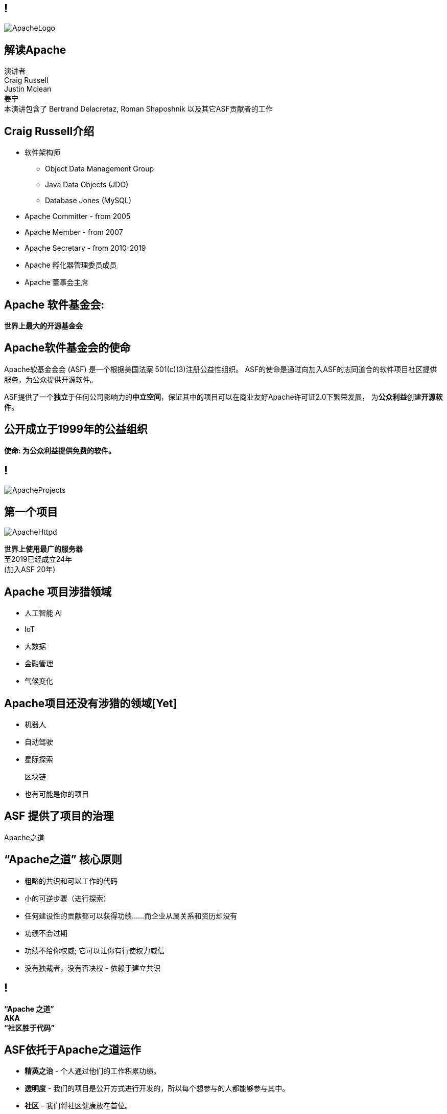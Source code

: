 ////

  Licensed to the Apache Software Foundation (ASF) under one or more
  contributor license agreements.  See the NOTICE file distributed with
  this work for additional information regarding copyright ownership.
  The ASF licenses this file to You under the Apache License, Version 2.0
  (the "License"); you may not use this file except in compliance with
  the License.  You may obtain a copy of the License at

      http://www.apache.org/licenses/LICENSE-2.0

  Unless required by applicable law or agreed to in writing, software
  distributed under the License is distributed on an "AS IS" BASIS,
  WITHOUT WARRANTIES OR CONDITIONS OF ANY KIND, either express or implied.
  See the License for the specific language governing permissions and
  limitations under the License.

////

== !
:description: 介绍ASF以及Apache之道的60分钟演讲
:keywords: Apache之道
:authors: 演讲者 + \
Craig Russell + \
Justin Mclean + \
姜宁 + \
本演讲包含了 Bertrand Delacretaz, Roman Shaposhnik 以及其它ASF贡献者的工作
image::ApacheLogo.png[]

== 解读Apache
{authors} +

== Craig Russell介绍
* 软件架构师
** Object Data Management Group
** Java Data Objects (JDO)
** Database Jones (MySQL)
* Apache Committer - from 2005
* Apache Member - from 2007
* Apache Secretary - from 2010-2019
* Apache 孵化器管理委员成员
* Apache 董事会主席

== Apache 软件基金会:
[.big]#*世界上最大的开源基金会*#

== Apache软件基金会的使命
[.small]#Apache软基金金会 (ASF) 是一个根据美国法案 501(c)(3)注册公益性组织。
ASF的使命是通过向加入ASF的志同道合的软件项目社区提供服务，为公众提供开源软件。#

ASF提供了一个**独立**于任何公司影响力的**中立空间**，保证其中的项目可以在商业友好Apache许可证2.0下繁荣发展， 为**公众利益**创建**开源软件**。

== 公开成立于1999年的公益组织

[.big]#*使命: 为公众利益提供免费的软件。*#

== !
image::ApacheProjects.png[]

== 第一个项目
image::ApacheHttpd.png[]

[.big]#**世界上使用最广的服务器** +
至2019已经成立24年 +
(加入ASF 20年)#

== Apache 项目涉猎领域
* 人工智能 AI
* IoT
* 大数据
* 金融管理
* 气候变化

== Apache项目还没有涉猎的领域[Yet]
* 机器人
* 自动驾驶
* 星际探索
+
[.line-through]
区块链
* 也有可能是你的项目


== ASF 提供了项目的治理
[.big]#Apache之道#

== “Apache之道” 核心原则
* 粗略的共识和可以工作的代码
* 小的可逆步骤（进行探索）
* 任何建设性的贡献都可以获得功绩......而企业从属关系和资历却没有
* 功绩不会过期
* 功绩不给你权威; 它可以让你有行使权力威信
* 没有独裁者，没有否决权 - 依赖于建立共识

== !
[.big]#**“Apache 之道” +
AKA +
 “社区胜于代码”**#

== ASF依托于Apache之道运作
* **精英之治**  - 个人通过他们的工作积累功绩。
* **透明度**  - 我们的项目是公开方式进行开发的，所以每个想参与的人都能够参与其中。
* **社区**  - 我们将社区健康放在首位。

[.big]#注意不是所有的项目适合Apache之道的#

== Apache之道保证了:
* 厂商中立
* 多样性
* 可信
* 安全

== !
image::ApacheStatistics.jpg[]

== !
image::ApacheSponsors.png[]
[.small]#获取铜牌赞助商以最新赞助信息,请访问http://www.apache.org/foundation/thanks.html#

== 为什么大量的项目会加入Apache
* **有社会责任感的公司** — 公益贡献
* **高质量的代码** — 众多的开发者可以从不同角度审视代码
* **合作与竞争** — 竞争对手可以通过开源项目合作共赢
* **“免费的”培训** — 通过社区培训新的开发者省时省力
* **法律保护** — ASF为贡献者提供法律保护

== Apache孵化器
[.twocolumns]
--
* 提供一个官方进入Apache软件基金会途径。
* 通过导师为社区提供Apache之道的培训。

image::ApacheIncubatorLogo.png[]
--

== Apache孵化器解读
image::ApacheIncubator.jpg[width=40%]

== Justin Mclean介绍
* 25年+自由开发者
** 悉尼IoT Meetup
* Apache Committer - from 2012
* Apache Member - from 2014
* Apache 孵化器管理委员成员
* VP Apache 孵化器, VP Apache Mynewt
* IoTDB, Dubbo, RocketMQ，Apex项目导师

== Apache孵化器
[.twocolumns]
--
* 理解Apache之道
* 发展社区
* 建立许可协议
* 发布

image::bridge.jpg[width=70%]
--

== Apache孵化器
[.twocolumns]
--
* 需要1-2年或更久的时间
* 毕业成为顶级项目
* 并非每一个项目都有这样的机会

image::spiral.jpg[width=70%]
--

== 社区
* **友善** — 友善待人
* **尊重** — 每个人的意见都有价值
* **信任** — 假设每个人都抱有最大的善意
* **谦虚** — 其他人可能会有更好的想法


[.small]#Code of conduct: https://www.apache.org/foundation/policies/conduct.html#

== 许可协议是关键
* **起源** — 当代码被创造出来时，需要建立许可协议
* **商标** — 不可以与已经存在的名称有冲突
* **软件许可** — 现有代码，测试，文档需要知识产权的拥有者需要将软件许可赋予Apache
* **贡献者协议** — 在Apache的贡献需要遵循贡献者协议：
** 版权， 专利， 分发/修改

== Apache软件许可协议
* 万能捐献者
* 务实
* 免费用于商业和非商业用途
* 兼容其他开源协议

== 协议
* **A 类** - 可以依赖并包括在发布中
** MIT, 2 和 3 条款 BSD
* **B 类** - 可以依赖并且可能包括
** 通用开发和发布协议 (CDDL), Eclipse公共协议 (EPL), Mozilla公共协议 (MPL), 知识共享许可协议 (CC-A)
* **X 类 ** - 不可以依赖或者包括在发行版中
** GPL, LGPL, 非商业许可证, JSON

== 发布版本
* 在法律上，是基金会的行为
** “不需要去工作”
** “需要合适的协议”
* 由PMC授权
** 需要投票
** 需要电子签名
* 通过大范围的镜像系统分发

== 发布
* 已签名
* 需要孵化免责声明
* 有 LICENSE 和 NOTICE 文件
* 遵循ALv2以及任何包括第三方软件的协议声明
* 源文件有ASF头
* 由未编译的源码构成

== 二进制版本
* 不是必需的
* 不是官方版本
* 同样需要遵守规则

== 毕业
[.twocolumns]
--
* 展示了项目独立运作的能力：
** 自我管理
** 发布管理
* 建立法律框架
* 公开透明地运作项目

image:fireworks.jpg[]
--

== ServiceComb 孵化记录

image:ServiceCombIncubating.png[]

== 姜宁介绍
* 华为开源能力中心技术专家
* 前红帽软件主任工程师
* Apache会员
* Apache ServiceComb项目负责人

== ServiceComb 简介
* **Java Chassis** - 具有 MicroServices 管理的高性能Java 服务引擎
* **服务中心** - 基于Etcd的高性能服务中心
* **Pack** - 支持Saga和TCC的Centrical分布式事务协调器
* **Mesher** - 基于Go的服务网格实现
* **Kie** - 全新设计的MicroServices配置中心

== 进入Apache的方法
* 撰写项目提案
* 找到 Champion 和Mentor
* 在IPMC讨论提案
* 为你的提案开始一轮投票表决
* 在Apache孵化器创建一个孵化项目
* SGA, CLA, iCLA 签名
* 孵化项目名称搜索

== 基础设施
* **邮件列表** — “不在档案列表讨论的事件是不会发生的。”
* **问题跟踪** - 使用JIRA或者Github issue来追踪与开发相关的问题。
* **源代码管理** — 浏览系统中向公众开放的所有部分。只有代码提交者可以通过PMC指定的流程做出改变。
* **编译/测试**  — 现在大多数项目都包含持续集成构建和测试流程。
* **建立网站** — 每个项目都有自己独立的网址 https://project.apache.org

== 社区角色
* **用户** — 用户是项目存在的意义，没有用户意味着项目失去了存在的根基。
* **贡献者** — 项目依赖于来自社区的贡献者们。贡献者参与完成了及时反馈bug，邮件讨论，对bug进行改正，增加文档等社区任务。
* **代码提交者** — 以功绩为参考项，杰出的贡献者们能够成为代码提交者。
* **项目管理委员会会员** — 项目委员会（PMC）负责制定项目的方向，批准发布以及对新的代码提交者和PMC会员投票。

== 发展社区
* 丰富介绍内容
** 使用草根媒体，提升网站曝光度
** 提交会议议题， 发布介绍文章
** 与下游项目建立合作
* 授之于鱼与授之于渔
* 帮助开发者成为代码提交者

== 对发布进行投票
* 邮件列表中可以进行投票，投票开放72小时
* 发布需要遵循ASF原则
* 需要 `3 +1` 投票, `+1` 票比 `-1` 票更多
** 一个 `-1` 票 (反对票) 不会阻止发布
** `-1` 需要充实的理由
** 每个人可以重新投票
* 如果投票通过，接下来就是IPMC对发布进行投票
* 如果投票没有通过，那么重新创建新的发布然后再次投票

== 为什么会有 `-1` 票
* 发布中有编译后的代码
* 包含了不兼容协议的软件
* LICENSE和NOTICE文件问题
* 版权问题
* 没有ASF头
* 包含加密软件

== 实践创造完美
* 开始未必是完美的
* 协议十分复杂
* 可能对政策不太熟悉
* 更多的是指导原则，很少有绝对的规则
* 添加项目正在完善中的声明
* 提早发布和频繁发布
* 每一个发布都比上一个更好

== 从Apache孵化器毕业
* 完成（或者签署）孵化项目状态文件中的任务
* 保证项目和产品有合适的名称
* 展示创建一个Apache Release的能力
* 创建一个开放和多样的社区
* 通过Apache 项目成熟模型的检测

[.small]#http://community.apache.org/apache-way/apache-project-maturity-model.html#

== 支持ASF
* ASF由企业，基金会和个人的**免税捐款** 赞助
* **ASF管理运营费占比为10％或更少**
* ASF基础设施保障Apache关键支持服务24x7x365全天候运行**平均每个项目每年花费不到5千美元**
* 帮助确保Apache软件项目**免费提供给所有人**
